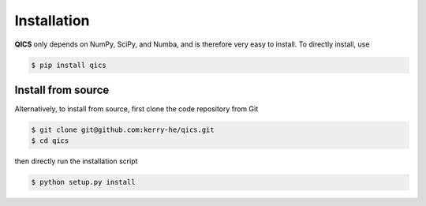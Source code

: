 Installation
================

**QICS** only depends on NumPy, SciPy, and Numba, and is therefore
very easy to install. To directly install, use

.. code-block:: console

    $ pip install qics


Install from source
----------------------

Alternatively, to install from source, first clone the code repository from Git

.. code-block:: console

    $ git clone git@github.com:kerry-he/qics.git
    $ cd qics

then directly run the installation script

.. code-block:: console

    $ python setup.py install